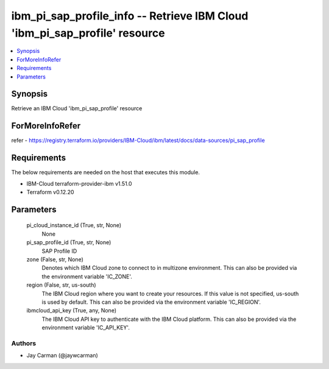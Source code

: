 
ibm_pi_sap_profile_info -- Retrieve IBM Cloud 'ibm_pi_sap_profile' resource
===========================================================================

.. contents::
   :local:
   :depth: 1


Synopsis
--------

Retrieve an IBM Cloud 'ibm_pi_sap_profile' resource


ForMoreInfoRefer
----------------
refer - https://registry.terraform.io/providers/IBM-Cloud/ibm/latest/docs/data-sources/pi_sap_profile

Requirements
------------
The below requirements are needed on the host that executes this module.

- IBM-Cloud terraform-provider-ibm v1.51.0
- Terraform v0.12.20



Parameters
----------

  pi_cloud_instance_id (True, str, None)
    None


  pi_sap_profile_id (True, str, None)
    SAP Profile ID


  zone (False, str, None)
    Denotes which IBM Cloud zone to connect to in multizone environment. This can also be provided via the environment variable 'IC_ZONE'.


  region (False, str, us-south)
    The IBM Cloud region where you want to create your resources. If this value is not specified, us-south is used by default. This can also be provided via the environment variable 'IC_REGION'.


  ibmcloud_api_key (True, any, None)
    The IBM Cloud API key to authenticate with the IBM Cloud platform. This can also be provided via the environment variable 'IC_API_KEY'.













Authors
~~~~~~~

- Jay Carman (@jaywcarman)

